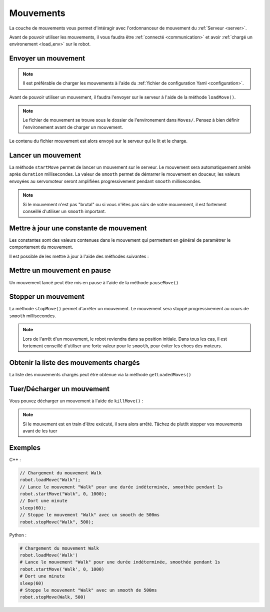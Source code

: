 
.. _moves:

Mouvements
==========

La couche de mouvements vous permet d'intéragir avec l'ordonnanceur de mouvement
du :ref:`Serveur <server>`.

Avant de pouvoir utiliser les mouvements, il vous faudra être :ref:`connecté <communication>`
et avoir :ref:`chargé un environement <load_env>` sur le robot.

Envoyer un mouvement
~~~~~~~~~~~~~~~~~~~~

.. note::

    Il est préférable de charger les mouvements à l'aide du :ref:`fichier de configuration
    Yaml <configuration>`.

Avant de pouvoir utiliser un mouvement, il faudra l'envoyer sur le serveur à l'aide de la
méthode ``loadMove()``.

.. cpp:function:: void Robot::loadMove(string name)

.. py:function:: Robot.loadMove(name)

.. note::

    Le fichier de mouvement se trouve sous le dossier de l'environement dans ``Moves/``.
    Pensez à bien définir l'environement avant de charger un mouvement.

Le contenu du fichier mouvement est alors envoyé sur le serveur qui le lit et le charge.

Lancer un mouvement
~~~~~~~~~~~~~~~~~~~

.. cpp:function:: void Robot::startMove(string name, int duration = 0, int smooth = 500)

.. py:function:: Robot.startMove(name, duration = 0, smooth = 500)

La méthode ``startMove`` permet de lancer un mouvement sur le serveur. Le mouvement sera
automatiquement arrêté après ``duration`` millisecondes. La valeur de ``smooth`` permet
de démarrer le mouvement en douceur, les valeurs envoyées au servomoteur seront amplifiées
progressivement pendant ``smooth`` millisecondes.

.. note::
    Si le mouvement n'est pas "brutal" ou si vous n'êtes pas sûrs de votre mouvement,
    il est fortement conseillé d'utiliser un ``smooth`` important.

Mettre à jour une constante de mouvement
~~~~~~~~~~~~~~~~~~~~~~~~~~~~~~~~~~~~~~~~

Les constantes sont des valeurs contenues dans le mouvement qui permettent en général de
paramètrer le comportement du mouvement.

Il est possible de les mettre à jour à l'aide des méthodes suivantes :

.. cpp:function:: void Robot::updateConstant(string moveName, string constantName, vector<float> values)

.. py:function:: Robot.updateConstant(moveName, constantName, values)

Mettre un mouvement en pause
~~~~~~~~~~~~~~~~~~~~~~~~~~~~

Un mouvement lancé peut être mis en pause à l'aide de la méthode ``pauseMove()``

.. cpp:function:: void Robot::pauseMove(string moveName)

.. py:function:: Robot.pauseMove(moveName)

Stopper un mouvement
~~~~~~~~~~~~~~~~~~~~

.. cpp:function:: void Robot::stopMove(string name, int smooth = 500)

.. py:function:: Robot.stopMove(name, smooth = 500)

La méthode ``stopMove()`` permet d'arrêter un mouvement. Le mouvement sera stoppé progressivement
au cours de ``smooth`` millisecondes.

.. note::
    Lors de l'arrêt d'un mouvement, le robot reviendra dans sa position initiale.
    Dans tous les cas, il est fortement conseillé d'utiliser une forte valeur pour le 
    ``smooth``, pour éviter les chocs des moteurs.

Obtenir la liste des mouvements chargés
~~~~~~~~~~~~~~~~~~~~~~~~~~~~~~~~~~~~~~~

La liste des mouvements chargés peut être obtenue via la méthode ``getLoadedMoves()``

.. cpp:function:: vector<string> Robot::getLoadedMoves()

.. py:function:: Robot.getLoadedMoves

Tuer/Décharger un mouvement
~~~~~~~~~~~~~~~~~~~~~~~~~~~

Vous pouvez décharger un mouvement à l'aide de ``killMove()`` :

.. cpp:function:: void Robot::killMove(string name)

.. py:function:: Robot.killMove(name)

.. note::

    Si le mouvement est en train d'être exécuté, il sera alors arrêté. Tâchez de plutôt stopper
    vos mouvements avant de les tuer

Exemples
~~~~~~~~

C++ :

.. code-block:: cpp

    // Chargement du mouvement Walk
    robot.loadMove("Walk");
    // Lance le mouvement "Walk" pour une durée indéterminée, smoothée pendant 1s
    robot.startMove("Walk", 0, 1000);
    // Dort une minute
    sleep(60);
    // Stoppe le mouvement "Walk" avec un smooth de 500ms
    robot.stopMove("Walk", 500);

Python :

.. code-block:: python

    # Chargement du mouvement Walk
    robot.loadMove('Walk')
    # Lance le mouvement "Walk" pour une durée indéterminée, smoothée pendant 1s
    robot.startMove('Walk', 0, 1000)
    # Dort une minute
    sleep(60)
    # Stoppe le mouvement "Walk" avec un smooth de 500ms
    robot.stopMove(Walk, 500)
    
